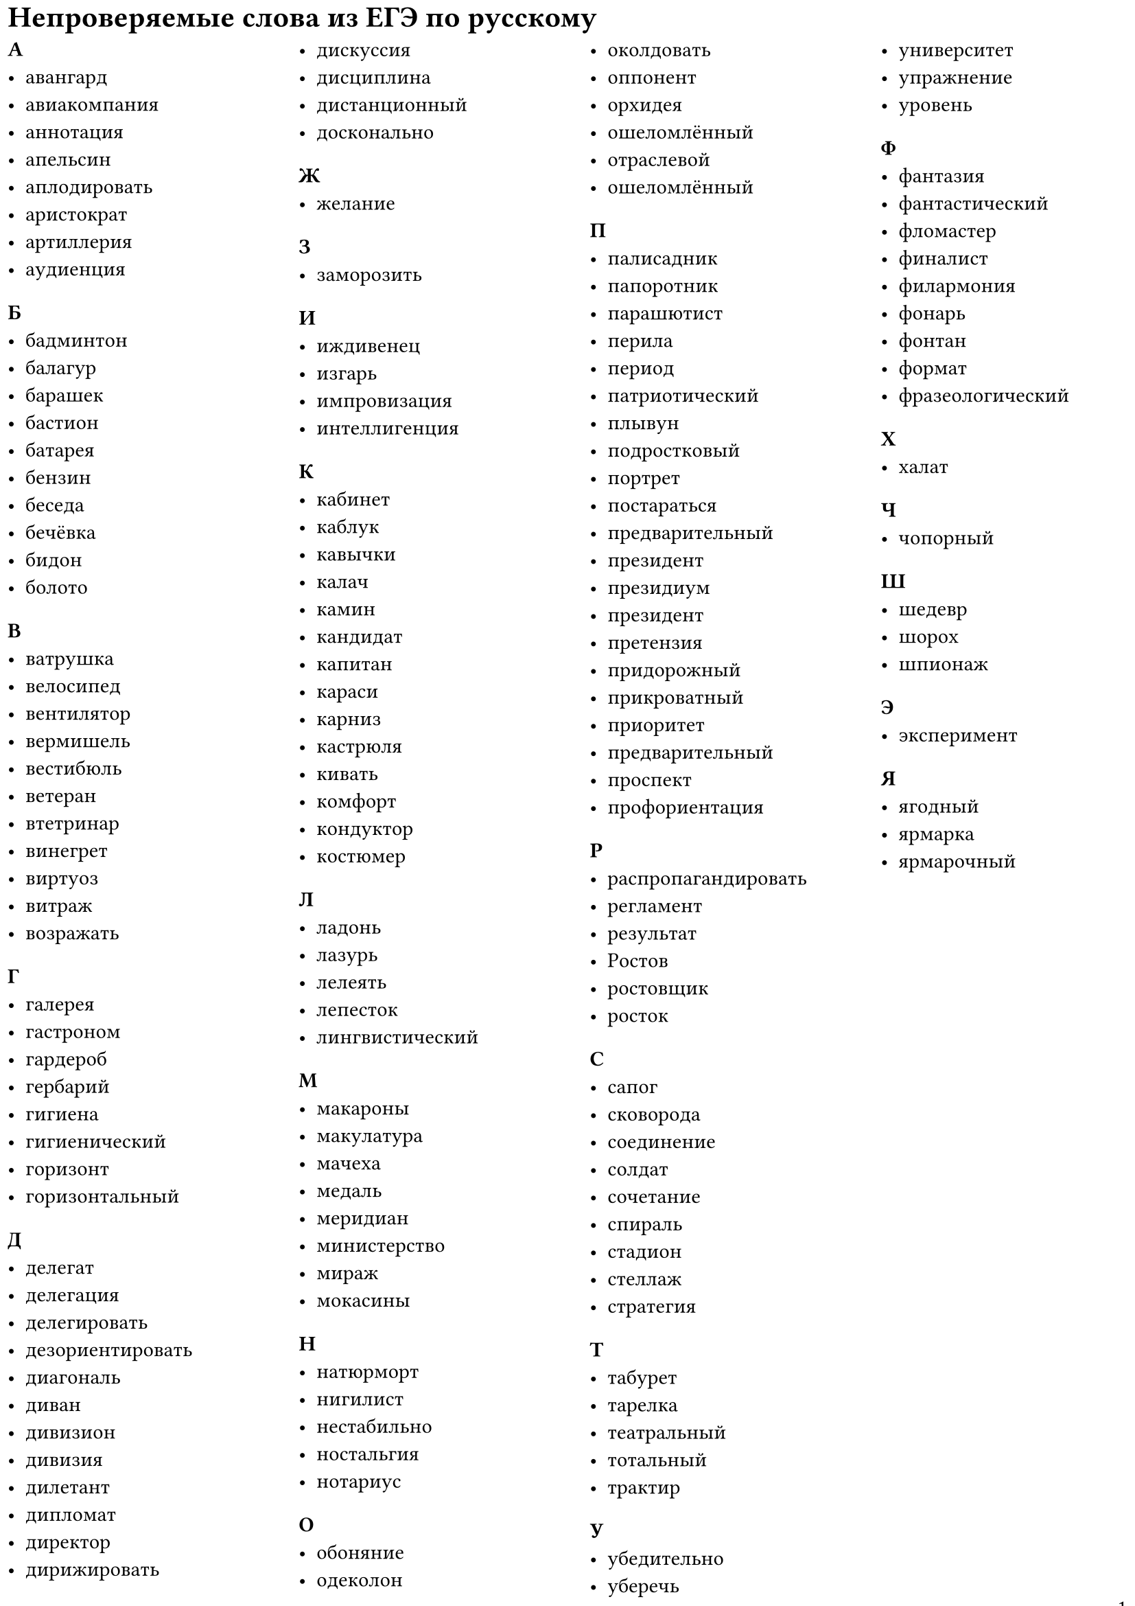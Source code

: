 #set document(
  title: [Непроверяемые слова из ЕГЭ по русскому языку],
  author: "Гордиенков Захар, 10 класс",
  date: auto
)
#set text(
  lang: "ru",
  size: 11pt,
)
#set page(
  paper: "a4",
  numbering: "1",
  number-align: right,
  margin: 4pt,
)

= Непроверяемые слова из ЕГЭ по русскому
#columns(4)[
=== А
#list(
  [авангард],
  [авиакомпания],
  [аннотация],
  [апельсин],
  [аплодировать],
  [аристократ],
  [артиллерия],
  [аудиенция],
)
=== Б
#list(
  [бадминтон],
  [балагур],
  [барашек],
  [бастион],
  [батарея],
  [бензин],
  [беседа],
  [бечёвка],
  [бидон],
  [болото],
)
=== В
#list(
  [ватрушка],
  [велосипед],
  [вентилятор],
  [вермишель],
  [вестибюль],
  [ветеран],
  [втетринар],
  [винегрет],
  [виртуоз],
  [витраж],
  [возражать],
)
=== Г
#list(
  [галерея],
  [гастроном],
  [гардероб],
  [гербарий],
  [гигиена],
  [гигиенический],
  [горизонт],
  [горизонтальный],
)
=== Д
#list(
  [делегат],
  [делегация],
  [делегировать],
  [дезориентировать],
  [диагональ],
  [диван],
  [дивизион],
  [дивизия],
  [дилетант],
  [дипломат],
  [директор],
  [дирижировать],
  [дискуссия],
  [дисциплина],
  [дистанционный],
  [досконально],
)
=== Ж
#list(
  [желание],
)
=== З
#list(
  [заморозить],
)
=== И
#list(
  [иждивенец],
  [изгарь],
  [импровизация],
  [интеллигенция],
)
=== К
#list(
  [кабинет],
  [каблук],
  [кавычки],
  [калач],
  [камин],
  [кандидат],
  [капитан],
  [караси],
  [карниз],
  [кастрюля],
  [кивать],
  [комфорт],
  [кондуктор],
  [костюмер],
)
=== Л
#list(
  [ладонь],
  [лазурь],
  [лелеять],
  [лепесток],
  [лингвистический],
)
=== М
#list(
  [макароны],
  [макулатура],
  [мачеха],
  [медаль],
  [меридиан],
  [министерство],
  [мираж],
  [мокасины],
  )
=== Н
#list(
  [натюрморт],
  [нигилист],
  [нестабильно],
  [ностальгия],
  [нотариус],
)
=== О
#list(
  [обоняние],
  [одеколон],
  [околдовать],
  [оппонент],
  [орхидея],
  [ошеломлённый],
  [отраслевой],
  [ошеломлённый],
)
=== П
#list(
  [палисадник],
  [папоротник],
  [парашютист],
  [перила],
  [период],
  [патриотический],
  [плывун],
  [подростковый],
  [портрет],
  [постараться],
  [предварительный],
  [президент],
  [президиум],
  [президент],
  [претензия],
  [придорожный],
  [прикроватный],
  [приоритет],
  [предварительный],
  [проспект],
  [профориентация],
)
=== Р
#list(
  [распропагандировать],
  [регламент],
  [результат],
  [Ростов],
  [ростовщик],
  [росток]
)
=== С
#list(
  [сапог],
  [сковорода],
  [соединение],
  [солдат],
  [сочетание],
  [спираль],
  [стадион],
  [стеллаж],
  [стратегия],
)
=== Т
#list(
  [табурет],
  [тарелка],
  [театральный],
  [тотальный],
  [трактир],
)
=== У
#list(
  [убедительно],
  [уберечь],
  [университет],
  [упражнение],
  [уровень],
)
=== Ф
#list(
  [фантазия],
  [фантастический],
  [фломастер],
  [финалист],
  [филармония],
  [фонарь],
  [фонтан],
  [формат],
  [фразеологический],
)
=== Х
#list(
  [халат],
)
=== Ч
#list(
  [чопорный],
)
=== Ш
#list(
  [шедевр],
  [шорох],
  [шпионаж],
)
=== Э
#list(
  [эксперимент],
)
=== Я
#list(
  [ягодный],
  [ярмарка],
  [ярмарочный],
)
]
